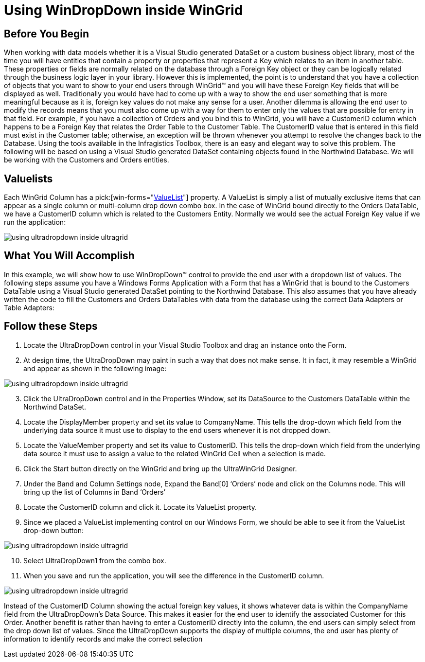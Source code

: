 ﻿////

|metadata|
{
    "name": "wingrid-using-windropdown-inside-wingrid",
    "controlName": ["WinGrid"],
    "tags": ["Application Scenarios","Data Presentation","Extending","Grids"],
    "guid": "{EF394DF0-A350-4047-B086-EE5DFFEA3AE7}",  
    "buildFlags": [],
    "createdOn": "0001-01-01T00:00:00Z"
}
|metadata|
////

= Using WinDropDown inside WinGrid

== Before You Begin

When working with data models whether it is a Visual Studio generated DataSet or a custom business object library, most of the time you will have entities that contain a property or properties that represent a Key which relates to an item in another table. These properties or fields are normally related on the database through a Foreign Key object or they can be logically related through the business logic layer in your library. However this is implemented, the point is to understand that you have a collection of objects that you want to show to your end users through WinGrid™ and you will have these Foreign Key fields that will be displayed as well. Traditionally you would have had to come up with a way to show the end user something that is more meaningful because as it is, foreign key values do not make any sense for a user. Another dilemma is allowing the end user to modify the records means that you must also come up with a way for them to enter only the values that are possible for entry in that field. For example, if you have a collection of Orders and you bind this to WinGrid, you will have a CustomerID column which happens to be a Foreign Key that relates the Order Table to the Customer Table. The CustomerID value that is entered in this field must exist in the Customer table; otherwise, an exception will be thrown whenever you attempt to resolve the changes back to the Database. Using the tools available in the Infragistics Toolbox, there is an easy and elegant way to solve this problem. The following will be based on using a Visual Studio generated DataSet containing objects found in the Northwind Database. We will be working with the Customers and Orders entities.

== Valuelists

Each WinGrid Column has a  pick:[win-forms="link:{ApiPlatform}win.ultrawingrid{ApiVersion}~infragistics.win.ultrawingrid.ultragridcolumn~valuelist.html[ValueList]"]  property. A ValueList is simply a list of mutually exclusive items that can appear as a single column or multi-column drop down combo box. In the case of WinGrid bound directly to the Orders DataTable, we have a CustomerID column which is related to the Customers Entity. Normally we would see the actual Foreign Key value if we run the application:

image::images/WinGrid_Using_WinDropDown_inside_WinGrid_01.png[using ultradropdown inside ultragrid]

== What You Will Accomplish

In this example, we will show how to use WinDropDown™ control to provide the end user with a dropdown list of values. The following steps assume you have a Windows Forms Application with a Form that has a WinGrid that is bound to the Customers DataTable using a Visual Studio generated DataSet pointing to the Northwind Database. This also assumes that you have already written the code to fill the Customers and Orders DataTables with data from the database using the correct Data Adapters or Table Adapters:

== Follow these Steps

[start=1]
. Locate the UltraDropDown control in your Visual Studio Toolbox and drag an instance onto the Form.
[start=2]
. At design time, the UltraDropDown may paint in such a way that does not make sense. It in fact, it may resemble a WinGrid and appear as shown in the following image:

image::images/WinGrid_Using_WinDropDown_inside_WinGrid_02.png[using ultradropdown inside ultragrid]

[start=3]
. Click the UltraDropDown control and in the Properties Window, set its DataSource to the Customers DataTable within the Northwind DataSet.
[start=4]
. Locate the DisplayMember property and set its value to CompanyName. This tells the drop-down which field from the underlying data source it must use to display to the end users whenever it is not dropped down.
[start=5]
. Locate the ValueMember property and set its value to CustomerID. This tells the drop-down which field from the underlying data source it must use to assign a value to the related WinGrid Cell when a selection is made.
[start=6]
. Click the Start button directly on the WinGrid and bring up the UltraWinGrid Designer.
[start=7]
. Under the Band and Column Settings node, Expand the Band[0] ‘Orders’ node and click on the Columns node. This will bring up the list of Columns in Band ‘Orders’
[start=8]
. Locate the CustomerID column and click it. Locate its ValueList property.
[start=9]
. Since we placed a ValueList implementing control on our Windows Form, we should be able to see it from the ValueList drop-down button:

image::images/WinGrid_Using_WinDropDown_inside_WinGrid_03.png[using ultradropdown inside ultragrid]

[start=10]
. Select UltraDropDown1 from the combo box.
[start=11]
. When you save and run the application, you will see the difference in the CustomerID column.

image::images/WinGrid_Using_WinDropDown_inside_WinGrid_04.png[using ultradropdown inside ultragrid]

Instead of the CustomerID Column showing the actual foreign key values, it shows whatever data is within the CompanyName field from the UltraDropDown’s Data Source. This makes it easier for the end user to identify the associated Customer for this Order. Another benefit is rather than having to enter a CustomerID directly into the column, the end users can simply select from the drop down list of values. Since the UltraDropDown supports the display of multiple columns, the end user has plenty of information to identify records and make the correct selection